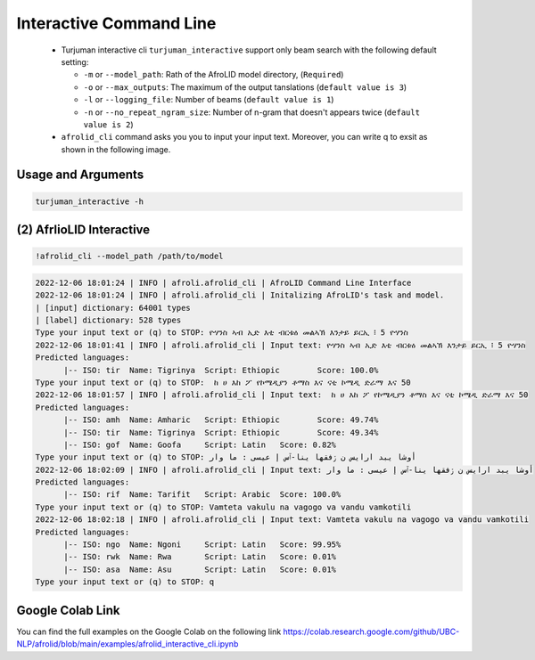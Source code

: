 Interactive Command Line
=====================
   -  Turjuman interactive cli ``turjuman_interactive`` support only beam search with the following default setting:

      -  ``-m`` or ``--model_path``: Rath of the AfroLID model directory, (``Required``)
      -  ``-o`` or ``--max_outputs``: The maximum of the output tanslations (``default value is 3``)
      -  ``-l`` or ``--logging_file``: Number of beams (``default value is 1``)
      -  ``-n`` or ``--no_repeat_ngram_size``: Number of n-gram that doesn't appears twice (``default value is 2``)

   -  ``afrolid_cli`` command asks you you to input your input text. Moreover, you can write q to exsit as shown in the following image.

.. raw:: html

   <img src="https://github.com/UBC-NLP/afrolid/raw/main/images/afrolid_cli.jpg" alt="afrolid_cli"/>



Usage and Arguments
-------------------
.. code-block:: console

      turjuman_interactive -h

.. code-block:: console
            usage: afrolid_cli [-h]
                  -m MODEL_PATH
                  [-o MAX_OUTPUTS]
                  [-l LOGGING_FILE]

            AfroLID Command Line Interface (CLI)

            optional arguments:
                  -h, --help   show this help message and  exit
                  -m MODEL_PATH, --model_path MODEL_PATH   path of the  AfroLID   model    directory
                  -o MAX_OUTPUTS, --max_outputs MAX_OUTPUTS  number of hypotheses to output,  default vlaue is 3
                  -l LOGGING_FILE, --logging_file LOGGING_FILE the logging file path, default vlaue is  None

(2) AfrlioLID Interactive
---------------------------

.. code-block:: console

      !afrolid_cli --model_path /path/to/model

.. code-block:: console

            2022-12-06 18:01:24 | INFO | afroli.afrolid_cli | AfroLID Command Line Interface
            2022-12-06 18:01:24 | INFO | afroli.afrolid_cli | Initalizing AfroLID's task and model.
            | [input] dictionary: 64001 types
            | [label] dictionary: 528 types
            Type your input text or (q) to STOP: ዮሃንስ ኣብ ኢድ እቲ ብርቱዕ መልኣኽ እንታይ ይርኢ ፧ 5 ዮሃንስ
            2022-12-06 18:01:41 | INFO | afroli.afrolid_cli | Input text: ዮሃንስ ኣብ ኢድ እቲ ብርቱዕ መልኣኽ እንታይ ይርኢ ፧ 5 ዮሃንስ
            Predicted languages:
                  |-- ISO: tir	Name: Tigrinya	Script: Ethiopic	Score: 100.0%
            Type your input text or (q) to STOP:  ከ ሀ እከ ፖ የኮሜዲያን ቶማስ እና ናቲ ኮሜዲ ድራማ እና 50
            2022-12-06 18:01:57 | INFO | afroli.afrolid_cli | Input text:  ከ ሀ እከ ፖ የኮሜዲያን ቶማስ እና ናቲ ኮሜዲ ድራማ እና 50
            Predicted languages:
                  |-- ISO: amh	Name: Amharic	Script: Ethiopic	Score: 49.74%
                  |-- ISO: tir	Name: Tigrinya	Script: Ethiopic	Score: 49.34%
                  |-- ISO: gof	Name: Goofa	Script: Latin	Score: 0.82%
            Type your input text or (q) to STOP: أوشا يبد ارايس ن ڒفقها ينا-ٱس إ عيسى : ما وار
            2022-12-06 18:02:09 | INFO | afroli.afrolid_cli | Input text: أوشا يبد ارايس ن ڒفقها ينا-ٱس إ عيسى : ما وار
            Predicted languages:
                  |-- ISO: rif	Name: Tarifit	Script: Arabic	Score: 100.0%
            Type your input text or (q) to STOP: Vamteta vakulu na vagogo va vandu vamkotili
            2022-12-06 18:02:18 | INFO | afroli.afrolid_cli | Input text: Vamteta vakulu na vagogo va vandu vamkotili
            Predicted languages:
                  |-- ISO: ngo	Name: Ngoni	Script: Latin	Score: 99.95%
                  |-- ISO: rwk	Name: Rwa	Script: Latin	Score: 0.01%
                  |-- ISO: asa	Name: Asu	Script: Latin	Score: 0.01%
            Type your input text or (q) to STOP: q

Google Colab Link
-----------------

You can find the full examples on the Google Colab on the following link
https://colab.research.google.com/github/UBC-NLP/afrolid/blob/main/examples/afrolid_interactive_cli.ipynb
